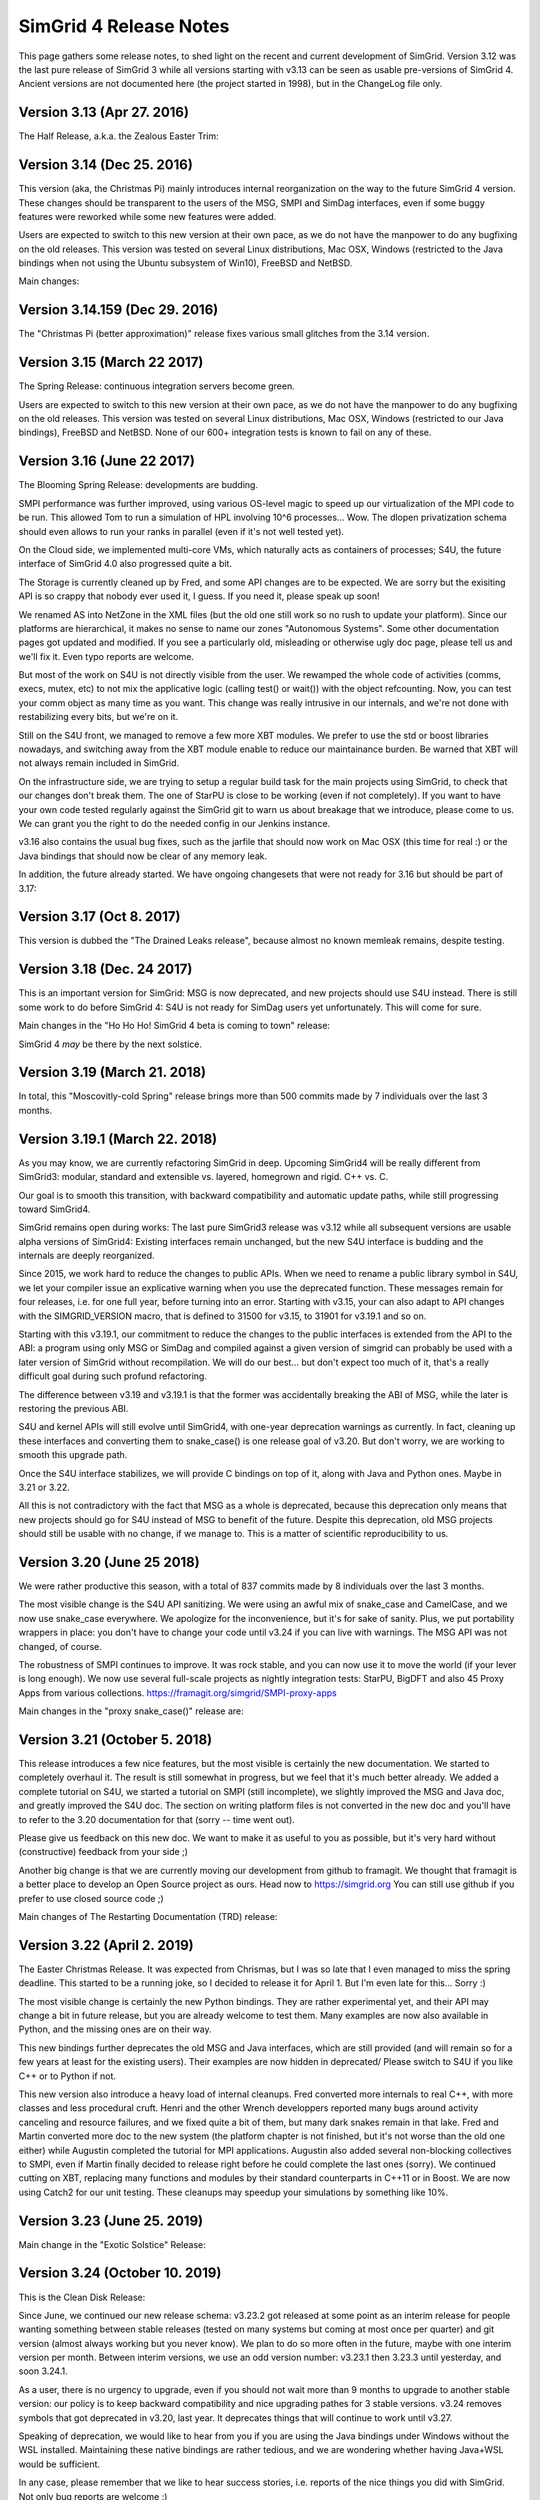 .. release_notes:

SimGrid 4 Release Notes
=======================

This page gathers some release notes, to shed light on the recent and current development of SimGrid.
Version 3.12 was the last pure release of SimGrid 3 while all versions starting with v3.13 can be seen as usable pre-versions of SimGrid 4.
Ancient versions are not documented here (the project started in 1998), but in the ChangeLog file only.

Version 3.13 (Apr 27. 2016)
---------------------------

The Half Release, a.k.a. the Zealous Easter Trim:

.. rst-class:: compact-list

  * Remove half of the lines of code: v3.12 was 286k lines while v3.13 is only 142k lines.  |br|
    Experimental untested unused "features" removed, and several parts were rewritten from C to C++.

  * Introducing v4 of the XML platform format (many long-due cleanups)
  * MSG examples fully reorganized (in C and Java)
  * The S4U interface is rising, toward SimGrid 4:|br| All host manipulations now done in S4U, 
    SimDag was mostly rewritten on top of S4U but MSG & SimDag interfaces mostly unchanged.

Version 3.14 (Dec 25. 2016)
---------------------------

This version (aka, the Christmas Pi) mainly introduces internal reorganization on the way to the future SimGrid 4 version.
These changes should be transparent to the users of the MSG, SMPI and SimDag interfaces, even if some buggy features were reworked
while some new features were added.

Users are expected to switch to this new version at their own pace, as we do not have the manpower to do any bugfixing on the old releases.
This version was tested on several Linux distributions, Mac OSX, Windows (restricted to the Java bindings when not using the Ubuntu
subsystem of Win10), FreeBSD and NetBSD.

Main changes:

.. rst-class:: compact-list

  * Documentation reorganized and improved
  * S4U interface further rising, toward SimGrid 4: |br|
    Routing code rewritten for readability; Virtual Machines almost turned into a plugin; MSG, SimDag, MPI interfaces mostly unchanged.
  * The model-checker now works on NetBSD too.

Version 3.14.159 (Dec 29. 2016)
-------------------------------

The "Christmas Pi (better approximation)" release fixes various small glitches from the 3.14 version.

Version 3.15 (March 22 2017)
----------------------------

The Spring Release: continuous integration servers become green.

.. rst-class:: compact-list

  * S4U: progress, integrating more parts of SimDag; New examples.
  * SMPI: Support MPI 2.2; Convert internals to C++ (TBC).
  * Java: Massive memleaks and performance issues fixed.
  * Plus the usual bug fixes, cleanups and documentation improvements.

Users are expected to switch to this new version at their own pace, as we do not have the manpower to do any bugfixing on the old releases.
This version was tested on several Linux distributions, Mac OSX, Windows (restricted to our Java bindings), FreeBSD and NetBSD.
None of our 600+ integration tests is known to fail on any of these.

Version 3.16 (June 22 2017)
---------------------------

The Blooming Spring Release: developments are budding.

.. rst-class:: compact-list

  * S4U: Progress; Activity refcounting is now automatic.
  * XML: <AS> can now be named <zone> as they should.
  * SMPI: Further performance improvements; RMA support.
  * Cloud: Multi-core VMs (do not overcommit them yet)
  * (+ bug fixes, cleanups and documentation improvements)

SMPI performance was further improved, using various OS-level magic to speed up our virtualization of the MPI code to be run. This allowed
Tom to run a simulation of HPL involving 10^6 processes... Wow. The dlopen privatization schema should even allows to run your ranks
in parallel (even if it's not well tested yet).

On the Cloud side, we implemented multi-core VMs, which naturally acts as containers of processes;
S4U, the future interface of SimGrid 4.0 also progressed quite a bit.

The Storage is currently cleaned up by Fred, and some API changes are to be expected. We are sorry but the exisiting API is so crappy that
nobody ever used it, I guess. If you need it, please speak up soon!

We renamed AS into NetZone in the XML files (but the old one still work so no rush to update your platform). Since our platforms are
hierarchical, it makes no sense to name our zones "Autonomous Systems". Some other documentation pages got updated and modified. If
you see a particularly old, misleading or otherwise ugly doc page, please tell us and we'll fix it. Even typo reports are welcome.

But most of the work on S4U is not directly visible from the user. We rewamped the whole code of activities (comms, execs, mutex, etc) to
not mix the applicative logic (calling test() or wait()) with the object refcounting. Now, you can test your comm object as many time as
you want. This change was really intrusive in our internals, and we're not done with restabilizing every bits, but we're on it.

Still on the S4U front, we managed to remove a few more XBT modules. We prefer to use the std or boost libraries nowadays, and switching
away from the XBT module enable to reduce our maintainance burden. Be warned that XBT will not always remain included in SimGrid.

On the infrastructure side, we are trying to setup a regular build task for the main projects using SimGrid, to check that our changes
don't break them. The one of StarPU is close to be working (even if not completely). If you want to have your own code tested regularly
against the SimGrid git to warn us about breakage that we introduce, please come to us. We can grant you the right to do the needed config
in our Jenkins instance.

v3.16 also contains the usual bug fixes, such as the jarfile that should now work on Mac OSX (this time for real :) or the Java bindings
that should now be clear of any memory leak.

In addition, the future already started. We have ongoing changesets that were not ready for 3.16 but should be part of 3.17:

.. rst-class:: compact-list

  - Energy modeling for the network too
  - New reduction algorithm for the model-checker, based on event folding structures
  - Multi-model simulations, to specify a differing networking model for each netzone.

Version 3.17 (Oct 8. 2017)
--------------------------

This version is dubbed the "The Drained Leaks release", because almost no known memleak remains, despite testing.

.. rst-class:: compact-list

  * Many many internal cleanups (almost 700 commits since 3.16).
  * The coverage of our tests is above 80%.
  * All memleaks but one plugged; A dozen of bugs fixed.
  * XBT: Further replace XBT with std::* constructs.

Version 3.18 (Dec. 24 2017)
---------------------------

This is an important version for SimGrid: MSG is now deprecated, and new projects should use S4U instead.
There is still some work to do before SimGrid 4: S4U is not ready for SimDag users yet unfortunately. This will come for sure.

Main changes in the "Ho Ho Ho! SimGrid 4 beta is coming to town" release:

.. rst-class:: compact-list

  * Convert almost all interesting MSG examples to S4U.
  * New model: energy consumption due to the network.
  * Major cleanups in the disk and storage subsystems.
  * (+ further deprecate XBT, bug fixes and doc improvement)

SimGrid 4 *may* be there by the next solstice.

Version 3.19 (March 21. 2018)
-----------------------------

In total, this "Moscovitly-cold Spring" release brings more than 500 commits made by 7 individuals over the last 3 months.

.. rst-class:: compact-list

  * SMPI: Allow to start new actors and ranks after simulation start.
  * SMPI: Support ICC, better testing on classical proxy apps.
  * Some kernel headers are now installed, allowing external plugins.
  * (+ the classical bug fixes and doc improvement)

Version 3.19.1 (March 22. 2018)
-------------------------------

As you may know, we are currently refactoring SimGrid in deep.
Upcoming SimGrid4 will be really different from SimGrid3: modular, standard and extensible vs. layered, homegrown and rigid. C++ vs. C.

Our goal is to smooth this transition, with backward compatibility and automatic update paths, while still progressing toward SimGrid4.

SimGrid remains open during works: The last pure SimGrid3 release was v3.12 while all subsequent versions are usable alpha versions of
SimGrid4: Existing interfaces remain unchanged, but the new S4U interface is budding and the internals are deeply reorganized.

Since 2015, we work hard to reduce the changes to public APIs. When we need to rename a public library symbol in S4U, we let your compiler
issue an explicative warning when you use the deprecated function. These messages remain for four releases, i.e. for one full year,
before turning into an error. Starting with v3.15, your can also adapt to API changes with the SIMGRID_VERSION macro, that is defined to
31500 for v3.15, to 31901 for v3.19.1 and so on.

Starting with this v3.19.1, our commitment to reduce the changes to the public interfaces is extended from the API to the ABI: a program
using only MSG or SimDag and compiled against a given version of simgrid can probably be used with a later version of SimGrid without
recompilation. We will do our best... but don't expect too much of it, that's a really difficult goal during such profund refactoring.

The difference between v3.19 and v3.19.1 is that the former was accidentally breaking the ABI of MSG, while the later is restoring the
previous ABI.

S4U and kernel APIs will still evolve until SimGrid4, with one-year deprecation warnings as currently. In fact, cleaning up these
interfaces and converting them to snake_case() is one release goal of v3.20. But don't worry, we are working to smooth this upgrade path.

Once the S4U interface stabilizes, we will provide C bindings on top of it, along with Java and Python ones. Maybe in 3.21 or 3.22.

All this is not contradictory with the fact that MSG as a whole is deprecated, because this deprecation only means that new projects
should go for S4U instead of MSG to benefit of the future. Despite this deprecation, old MSG projects should still be usable with no 
change, if we manage to. This is a matter of scientific reproducibility to us.

Version 3.20 (June 25 2018)
---------------------------

We were rather productive this season, with a total of 837 commits made by 8 individuals over the last 3 months.

The most visible change is the S4U API sanitizing. We were using an awful mix of snake_case and CamelCase, and we now use snake_case
everywhere. We apologize for the inconvenience, but it's for sake of sanity. Plus, we put portability wrappers in place: you don't have to
change your code until v3.24 if you can live with warnings. The MSG API was not changed, of course.

The robustness of SMPI continues to improve. It was rock stable, and you can now use it to move the world (if your lever is long enough).
We now use several full-scale projects as nightly integration tests: StarPU, BigDFT and also 45 Proxy Apps from various collections.
https://framagit.org/simgrid/SMPI-proxy-apps

Main changes in the "proxy snake_case()" release are:

.. rst-class:: compact-list

  * Sanitize the public API. Compatibility wrappers in place for one year.
  * More CI: ~45 Proxy Apps + BigDFT + StarPU now tested nightly
  * MPI: Port the trace replay engine to C++, fix visualization
  * (+ the classical bug fixes and doc improvement)

Version 3.21 (October 5. 2018)
------------------------------

This release introduces a few nice features, but the most visible is certainly the new documentation. We started to completely overhaul it.
The result is still somewhat in progress, but we feel that it's much better already. We added a complete tutorial on S4U, we started a
tutorial on SMPI (still incomplete), we slightly improved the MSG and Java doc, and greatly improved the S4U doc. The section on writing
platform files is not converted in the new doc and you'll have to refer to the 3.20 documentation for that (sorry -- time went out).

Please give us feedback on this new doc. We want to make it as useful to you as possible, but it's very hard without (constructive) feedback
from your side ;)

Another big change is that we are currently moving our development from github to framagit. We thought that framagit is a better place to
develop an Open Source project as ours. Head now to https://simgrid.org You can still use github if you prefer to use closed source code ;)

Main changes of The Restarting Documentation (TRD) release:

.. rst-class:: compact-list

  * Start to overhaul the documentation, and move to Sphinx + RTD.
  * Allow dynamic replay of MPI apps, controlled by S4U actors
  * Rewrite the support for auto-restarted actors (was utterly broken)
  * (+ the classical bug fixes and doc improvement)

Version 3.22 (April 2. 2019)
----------------------------

The Easter Christmas Release. It was expected from Chrismas, but I was so late that I even managed to miss the spring deadline.
This started to be a running joke, so I decided to release it for April 1. But I'm even late for this... Sorry :)

.. rst-class:: compact-list

  * Introducing the Python bindings (still beta)
  * Doc: SMPI tutorial and platform description ported to RTD
  * Many internal cleanups leading to some user-level speedups
  * (+ the classical bug fixes and internal refactorings)

The most visible change is certainly the new Python bindings. They are rather experimental yet, and their API may change a bit in future
release, but you are already welcome to test them. Many examples are now also available in Python, and the missing ones are on their way.

This new bindings further deprecates the old MSG and Java interfaces, which are still provided (and will remain so for a few years at least
for the existing users). Their examples are now hidden in deprecated/ Please switch to S4U if you like C++ or to Python if not.

This new version also introduce a heavy load of internal cleanups. Fred converted more internals to real C++, with more classes and less
procedural cruft. Henri and the other Wrench developpers reported many bugs around activity canceling and resource failures, and we fixed
quite a bit of them, but many dark snakes remain in that lake. Fred and Martin converted more doc to the new system (the platform chapter
is not finished, but it's not worse than the old one either) while Augustin completed the tutorial for MPI applications. Augustin also
added several non-blocking collectives to SMPI, even if Martin finally decided to release right before he could complete the last ones
(sorry). We continued cutting on XBT, replacing many functions and modules by their standard counterparts in C++11 or in Boost. We are
now using Catch2 for our unit testing. These cleanups may speedup your simulations by something like 10%.

Version 3.23 (June 25. 2019)
----------------------------

Main change in the "Exotic Solstice" Release:

.. rst-class:: compact-list

  * Support for Solaris and Haiku OSes. Just for fun :)
  * SMPI: more of MPI3.1; some MPI/IO and async collectives.
  * Python bindings can now be installed from pip.
  * (+ many many bug fixes and internal refactorings)

Version 3.24 (October 10. 2019)
-------------------------------

This is the Clean Disk Release:

.. rst-class:: compact-list

  * Introduce an experimental Wifi network model.
  * Introduce <disk> (cleaner logic than <storage>).
  * SMPI: Implement Errhandlers and some more MPI3.1 calls.
  * (+ many bug fixes and internal refactorings)

Since June, we continued our new release schema: v3.23.2 got released at some point as an interim release for people wanting something
between stable releases (tested on many systems but coming at most once per quarter) and git version (almost always working but you never
know). We plan to do so more often in the future, maybe with one interim version per month. Between interim versions, we use an odd
version number: v3.23.1 then 3.23.3 until yesterday, and soon 3.24.1.

As a user, there is no urgency to upgrade, even if you should not wait more than 9 months to upgrade to another stable version: our policy is
to keep backward compatibility and nice upgrading pathes for 3 stable versions.  v3.24 removes symbols that got deprecated in v3.20, last
year. It deprecates things that will continue to work until v3.27.

Speaking of deprecation, we would like to hear from you if you are using the Java bindings under Windows without the WSL installed.
Maintaining these native bindings are rather tedious, and we are wondering whether having Java+WSL would be sufficient.

In any case, please remember that we like to hear success stories, i.e. reports of the nice things you did with SimGrid. Not only bug
reports are welcome :)

Version 3.25 (Feb 2. 2020)
--------------------------

This is the "Palindrom Day" release (today is 02 02 2020).

.. rst-class:: compact-list

   * Improve the Python usability (stability and documentation). |br|
     A nasty synchronization bug (due to a bad handling of the GIL) was ironed out, so that no known bug remains in Python examples.
     The Python documentation is now integrated with the C++ one, also along with the C bindings that were previously not documented.
     The API documentation is now split by theme in the hope to keep it readable.

   * Further deprecate MSG: you now have to pass -Denable_msg=ON to cmake. |br|
     This is OFF by default (also disabling the Java API that is still based on MSG).
     The plan is to completely remove MSG by 2020Q4 or 2021Q1.

   * SimDAG++: Automatic dependencies on S4U activities (experimental). |br|
     This implements some features of SimDAG within S4U, but not all of them: you cannot block an activity until it's scheduled on a resource 
     and there is no heterogeneous wait_any() that would mix Exec/Comm/Io activities. See ``examples/s4u/{io,exec,comm}-dependent`` for what's already there.

Since last fall, we continued to push toward the future SimGrid4 release. This requires to remove MSG and SimDAG once all users have
migrated to S4U. The two old interfaces are still here, but this release gives another gentle incitative toward the migration. You now
have to explicitly ask for MSG to be compiled in (and it may be removed by Q42020 or Q12021 along with the current Java bindings), and
this release proposes a nice S4U replacement for some parts of SimDAG.

Since last release also, we had no answer of potential users of the Java bindings on Windows without the WSL installed. We will probably
drop this architecture in the near future, then. Simplifying our settings is mandatory to continue to push SimGrid forward.

Version 3.26 (Dec 16. 2020)
---------------------------

To celebrate the ease of the lockdown in France, we decided to bring another version of SimGrid to the world.
This is the "Release" release. Indeed a small contribution to the event, but this release was long overdue anyway.

.. rst-class:: compact-list

  * SMPI: improved support of the proxy apps (including those using petsc)
  * WiFi: easier description in XML; energy plugin; more examples.
  * ns-3: Many bug fixes, can use the wifi models too.
  * (+ many bug fixes, documentation improvement and internal refactoring)

Version 3.27 (March 29. 2021)
-----------------------------

To celebrate the 1176th anniversary of the siege of Paris by Vikings in 845, we just released another version of SimGrid, the Ragnar Release.
Yeah, that's a stupid release name, but we already had 4 "spring release" in the past, so we needed another name.

.. rst-class:: compact-list

  * SMPI: can now report leaks and hint about the mallocs and kernels hindering simulation scalability.
  * Doc: Several new sections in the user manual, and start documenting the internals.
  * S4U: Direct comms from host to host, without mailboxes.

In some sense, these changes are just the tip of the iceberg, as we had many refactoring and internal cleanups in this release cycle too. Actually, we have 3
main ongoing refactoring that should bring us closer to SimGrid4, that will eventually occur.

The first change is dubbed SimDAG++. We want to make it possible to use S4U in the same spirit as SimDAG: centralized scheduling of tasks with dependencies. We
need to allow the maestro thread (the one that currently only call engine->run() in the main) to create asynchronous activities, chain them by declaring
dependencies, and run the simulation until some event of interest occurs.

Previous release introduced inter-activity dependency in s4u, this release introduces direct host-to-host communications (bypassing the mailboxes), but we
are not there yet: maestro cannot create asynchronous activities, and there is no way to run the simulation up to a certain point only.

The second ongoing refactoring is about the platform creation. Our goal is to provide a C++ API to create your platform from your code, without relying on
XML. There is a real possibility that this one will be part of the 3.28 release, in three months. Will see.

And the third front is about modernizing the model checker implementation. The current state is very difficult to work with, and we hope that once it's
simplified, we will be able to implement more efficient state space reduction techniques, and also allow more synchronization mechanism to be used in the
model checker (for now, our dpor algorithm cannot cope with mutexes).

In parallel to these refactoring, the work on SMPI stability and robustness peacefully continued. The list of MPI applications that can now work with
absolutely no change on top of SMPI really gets impressive... Check it yourself: https://framagit.org/simgrid/SMPI-proxy-apps

If you want to speak about it (or other SimGrid-related matter), please join us on Mattermost: https://framateam.org/simgrid/channels/town-square
Come! You don't even have to accept the cookies for that!

Version 3.28 (July 14. 2021)
----------------------------

To celebrate the birthday of Crown Princess Victoria, we just released another version of SimGrid, the "Victoriadagarna" release.

.. rst-class:: compact-list

  * Programmatic platform description (only C++ for now).
  * New plugin to simplify producer/consumer applications.
  * MC: new tutorial and associated docker image.
  * SMPI: improve error handling for incorrect advanced usages.
  * Many internal cleanups and refactoring to prepare the future.

As usual, even the full changelog is only the tip of the iceberg, given the amount of changes in the backstage.

This release is the big one for the programmatic platform descriptions, that are now fully usable from C++. XML will not
disappear anytime soon, but it is unlikely that we continue developing it in the future. When starting a new project, you should
probably go for the programmatic platforms. Or you could wait for the next release, where we hope to introduce the Python bindings of the
programmatic platforms. A platform in Python and an application in C++ may provide a better separation of concern (when it will be possible).

On the Model-Checking front, the code base did not evolve a lot, but we now provide a brand new tutorial and docker image for those wanting
to start using this feature. We are still not done with the refactoring required to unlock the future of Mc SimGrid and still
consider that it's less robust than the rest of SimGrid. We're working on it, and you may even find it useful as is anyway.

On the SimDag++ front (integrating the SimDAG interface to S4U), some work occurred in the backstage, but we were too busy with the
programmatic platforms to make this happen in this release. Maybe next season?

On the SMPI front, the work was on improving the usability. SMPI is now better at hinting the problem in buggy and almost-correct
applications, and it can assist the user in abstracting parts of the application to improve the simulation performance. Check the SMPI
tutorial for details.

Finally, we pursued our quest for a better codebase by following the hints of SonarCloud and other static analyzers. This is what it takes
to fight the technical debt and ensure that you'll still enjoy SimGrid in a decade. Along the same line, we removed the symbols that were
deprecated since 3 releases, as usual.

Version 3.29 (October 7. 2021)
------------------------------

To celebrate the "Ask a stupid question" release, we wish that every user ask one question about SimGrid.
On `Mattermost <https://framateam.org/simgrid/channels/town-square>`_,
`Stack Overflow <https://stackoverflow.com/questions/tagged/simgrid>`_,
or using the `issues tracker <https://framagit.org/simgrid/simgrid/-/issues>`_.

.. rst-class:: compact-list

   * Python bindings for the platform creation API
   * Introduce non-linear resource sharing, allowing decay models
   * New documentation section on realistic I/O modeling
   * (+ many bug fixes and internal refactoring)

This release finishes the work on programmatic platforms, that was ongoing since 3.27. It is now possible to define a complete platform in either C++
or python, and the XML approach is now deprecated. It will probably remain around for a long time, but no evolution is planned. New features will not
be ported to the XML parser (unless you provide a patch, of course).

This release also paves the way for new models, with the introduction of two new features to the model solver:

.. rst-class:: compact-list

   * Non-linear resource sharing was introduced, allowing to model resource whose performance heavily degrades with contention. This may be used in the
     future for Wi-Fi links, where the total amount of data exchanged in a cell drops when the amount of stations reaches a threshold.
   * Dynamic factors model variability in the speed of activities. This can be used to model an overhead (e.g., there is a 20 bytes header in a 480
     bytes TCP packet so the factor 0.9583) but the novelty is this factor can now easily be adjusted depending on activity's and resources
     characteristics. |br|
     This existed for network (e.g., the effective bandwidth depends on the message in SMPI piecewise-linear network model) but it is now more general
     (the factor may depend on the source and destination and thus account to different behaviors for intra-node communications and extra-node
     communications) and is available for CPUs (e.g., if you want to model an affinity as in the "Unrelated Machines" problem in scheduling) and disks
     (e.g., if you want to model a stochastic capacity) too. |br|
     The same mechanism is also available for the latency, which allows to easily introduce complex variability patterns.

These new features are not used yet in the provided models, but this will probably change in future releases.

Version 3.30 (January 30. 2022)
-------------------------------

The Sunday Bloody Sunday release.

In may 2016, the future organization of the S4U activities was drafted on a Hawaiian whiteboard. We defined the life cycle of activities, their types,
and the way to combine them. All of this had been implemented since, but one piece was still missing: the capacity to express dependencies and vetoes
that can prevent an activity to start. The underlying idea was to be able to manage application DAGs, a la SimDag, through the S4U API, and have
maestro to handle the execution of such DAGs.

This release finishes this work, which is presented in a new set of examples (``examples/cpp/dag-*``). The direct consequences on the code base of this
new feature are:

 * The SimDag API for the simulation of the scheduling of Directed Acyclic Graphs has been finally dropped. It was marked as deprecated for a couple
   of years.
 * The removal of SimDag led us to also remove the export to Jedule files that was tightly coupled to SimDag. The instrumentation of DAG simulation
   is still possible through the regular instrumentation API based on the Paje format.
 
On the bindings front, we dropped the Lua bindings to create new platforms, as the C++ and Python interfaces are much better to that extend. 
Also, the algorithm tutorial can now be taken in Python, for those of you alergic to C++.

Finally, on the SMPI front, we introduced a new documentation section on calibrating the SMPI models from your measurements and fixed some issues
with the replay mechanism.

Version 3.31 (not released yet)
-------------------------------

Expected: spring 2022

On the model checking front, the long awaited big bang finally occurred, greatly simplifying future evolution. 

A formal verification with Mc SimGrid implies two processes: a verified application that is an almost regular SimGrid simulation, and a checker that
is an external process guiding the verified application to ensure that it explores every possible execution scenario. When formal verification was
initially introduced in SimGrid 15 years ago, both processes were intertwined in the same system process but the mandated system tricks made it
impossible to use classical debugging tools such as gdb or valgrind on that Frankenstein process. Having more than one heap in your process is not 
usually supported.

The design was simplified in v3.12 (2015) by splitting the application and the checker in separate system process. But both processes remained tightly
coupled: when the checker needed some information (for example the mailbox implied in a send operation to compute whether this operation `commutes
with another one <https://en.wikipedia.org/wiki/Partial_order_reduction>`_), the checker was directly reading the memory of the other system process.
This was efficient and nice in C, but it prevented us from using C++ features such as opaque ``std::function`` data types. As such, it hindered the
ongoing SimDAG++ code reorganization toward SimGrid4, where all activity classes should be homogeneously written in modern C++.

This release introduces a new design, where the simcalls are given object-oriented Observers that can serialize the relevant information over the wire. 
This information is used on the checker side to build Transition objects, representing the application simcalls. This explanation may not be crystal 
clear, but the checker code is now much easier to work with as the formal logic is not spoiled with system-level tricks to retrieve the needed information.

Future work on the model checker include: support for mutexes (that are still not handled), implementation of another exploration algorithm based on UDPOR
(`The Anh Pham's thesis <https://tel.archives-ouvertes.fr/tel-02462074/document>`_ was defended in 2019), and robustness improvement using the `MPI Bug 
Initiative <https://hal.archives-ouvertes.fr/hal-03474762>`_ tests. Many things that were long dreamed of now become technically possible in this code base.

.. |br| raw:: html

   <br />
